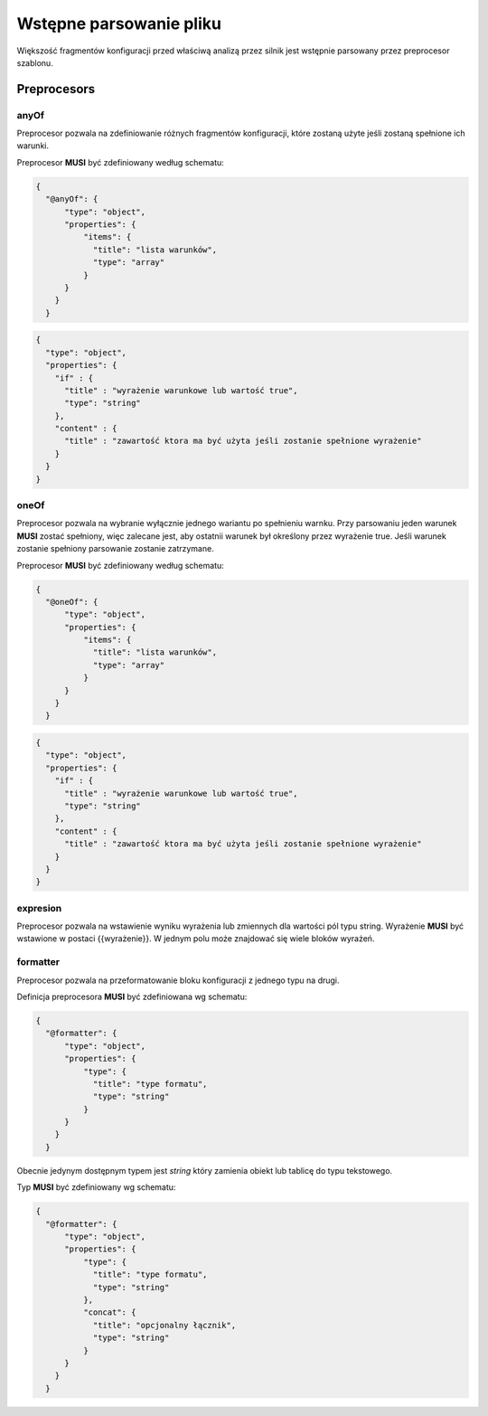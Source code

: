 ########################
Wstępne parsowanie pliku
########################

Większość fragmentów konfiguracji przed właściwą analizą przez silnik jest wstępnie parsowany przez preprocesor szablonu.

Preprocesors
============

anyOf
-----

Preprocesor pozwala na zdefiniowanie różnych fragmentów konfiguracji, które zostaną użyte jeśli zostaną spełnione ich warunki.

Preprocesor **MUSI** być zdefiniowany według schematu:

.. code-block:: json

  {
    "@anyOf": {
        "type": "object",
        "properties": {
            "items": {
              "title": "lista warunków",
              "type": "array"
            }
        }
      }
    }

.. code-block:: json

  {
    "type": "object",
    "properties": {
      "if" : {
        "title" : "wyrażenie warunkowe lub wartość true",
        "type": "string"
      },
      "content" : {
        "title" : "zawartość ktora ma być użyta jeśli zostanie spełnione wyrażenie"
      }
    }
  }

oneOf
-----

Preprocesor pozwala na wybranie wyłącznie jednego wariantu po spełnieniu warnku. Przy parsowaniu jeden warunek **MUSI** zostać spełniony, więc zalecane jest,
aby ostatnii warunek był określony przez wyrażenie true. Jeśli warunek zostanie spełniony parsowanie zostanie zatrzymane.

Preprocesor **MUSI** być zdefiniowany według schematu:

.. code-block:: json

    {
      "@oneOf": {
          "type": "object",
          "properties": {
              "items": {
                "title": "lista warunków",
                "type": "array"
              }
          }
        }
      }

.. code-block:: json

    {
      "type": "object",
      "properties": {
        "if" : {
          "title" : "wyrażenie warunkowe lub wartość true",
          "type": "string"
        },
        "content" : {
          "title" : "zawartość ktora ma być użyta jeśli zostanie spełnione wyrażenie"
        }
      }
    }

expresion
---------

Preprocesor pozwala na wstawienie wyniku wyrażenia lub zmiennych dla wartości pól typu string. Wyrażenie **MUSI** być wstawione w postaci {{wyrażenie}}.
W jednym polu może znajdować się wiele bloków wyrażeń.

formatter
---------

Preprocesor pozwala na przeformatowanie bloku konfiguracji z jednego typu na drugi.

Definicja preprocesora **MUSI** być zdefiniowana wg schematu:

.. code-block:: json

    {
      "@formatter": {
          "type": "object",
          "properties": {
              "type": {
                "title": "type formatu",
                "type": "string"
              }
          }
        }
      }

Obecnie jedynym dostępnym typem jest *string* który zamienia obiekt lub tablicę do typu tekstowego.

Typ **MUSI** być zdefiniowany wg schematu:

.. code-block:: json

    {
      "@formatter": {
          "type": "object",
          "properties": {
              "type": {
                "title": "type formatu",
                "type": "string"
              },
              "concat": {
                "title": "opcjonalny łącznik",
                "type": "string"
              }
          }
        }
      }
